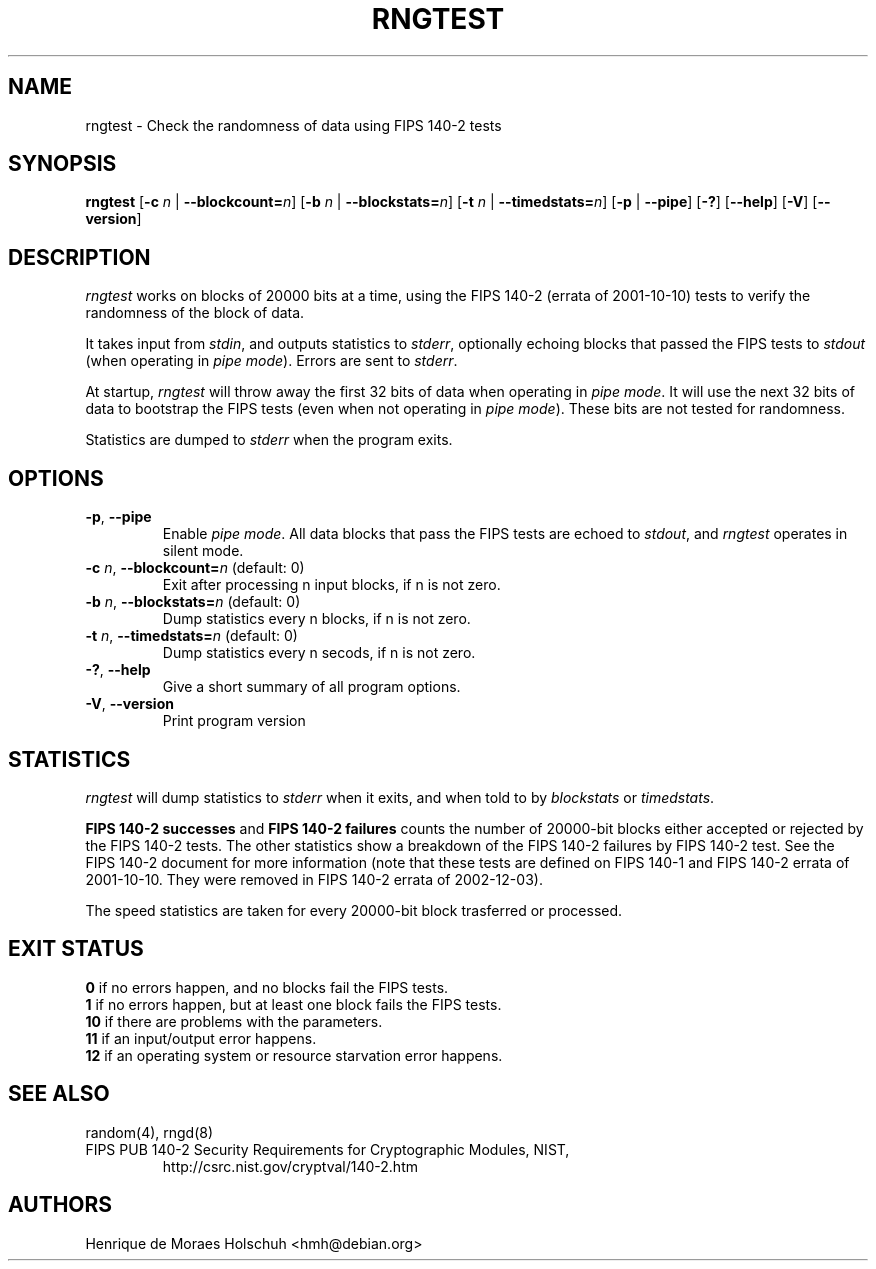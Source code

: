 .\" Copyright (c) 2004 Henrique de Moraes Holschuh -- hmh@debian.org
.\"
.TH RNGTEST 1 "March 2004" "rng-tools 2-unofficial-mt.14"

.SH NAME
rngtest \- Check the randomness of data using FIPS 140-2 tests

.SH SYNOPSIS
.B rngtest
[\fB\-c\fR \fIn\fR | \fB\-\-blockcount=\fIn\fR]
[\fB\-b\fR \fIn\fR | \fB\-\-blockstats=\fIn\fR]
[\fB\-t\fR \fIn\fR | \fB\-\-timedstats=\fIn\fR]
[\fB\-p\fR | \fB\-\-pipe\fR]
[\fB\-?\fR] [\fB\-\-help\fR]
[\fB\-V\fR] [\fB\-\-version\fR]
.RI

.SH DESCRIPTION
\fIrngtest\fR works on blocks of 20000 bits at a time, using the FIPS 140-2
(errata of 2001-10-10) tests to verify the randomness of the block of data.
.PP
It takes input from \fIstdin\fR, and outputs statistics to \fIstderr\fR,
optionally echoing blocks that passed the FIPS tests to \fIstdout\fR
(when operating in \fIpipe mode\fR).  Errors are sent to \fIstderr\fR.
.PP
At startup, \fIrngtest\fR will throw away the first 32 bits of data when
operating in \fIpipe mode\fR.  It will use the next 32 bits of data to
bootstrap the FIPS tests (even when not operating in \fIpipe mode\fR).
These bits are not tested for randomness.
.PP
Statistics are dumped to \fIstderr\fR when the program exits.

.SH OPTIONS
.TP
\fB\-p\fR, \fB\-\-pipe\fR
Enable \fIpipe mode\fR.  All data blocks that pass the FIPS tests are
echoed to \fIstdout\fR, and \fIrngtest\fR operates in silent mode.
.TP
\fB\-c\fR \fIn\fR, \fB\-\-blockcount=\fIn\fR (default: 0)
Exit after processing n input blocks, if n is not zero.
.TP
\fB\-b\fR \fIn\fR, \fB\-\-blockstats=\fIn\fR (default: 0)
Dump statistics every n blocks, if n is not zero.
.TP
\fB\-t\fR \fIn\fR, \fB\-\-timedstats=\fIn\fR (default: 0)
Dump statistics every n secods, if n is not zero.
.TP
\fB\-?\fR, \fB\-\-help\fR
Give a short summary of all program options.
.TP
\fB\-V\fR, \fB\-\-version\fR
Print program version

.SH STATISTICS
\fIrngtest\fR will dump statistics to \fIstderr\fR when it exits, and
when told to by \fIblockstats\fR or \fItimedstats\fR.
.PP
\fBFIPS 140-2 successes\fR and \fBFIPS 140-2 failures\fR counts the number of
20000-bit blocks either accepted or rejected by the FIPS 140-2 tests.  The
other statistics show a breakdown of the FIPS 140-2 failures by FIPS 
140-2 test.  See the FIPS 140-2 document for more information (note that these
tests are defined on FIPS 140-1 and FIPS 140-2 errata of 2001-10-10. They
were removed in FIPS 140-2 errata of 2002-12-03).
.PP
The speed statistics are taken for every 20000-bit block trasferred or
processed.

.SH EXIT STATUS
.TP
\fB0\fR if no errors happen, and no blocks fail the FIPS tests.
.TP
\fB1\fR if no errors happen, but at least one block fails the FIPS tests.
.TP
\fB10\fR if there are problems with the parameters.
.TP
\fB11\fR if an input/output error happens.
.TP
\fB12\fR if an operating system or resource starvation error happens.

.SH SEE ALSO
random(4), rngd(8)
.TP
FIPS PUB 140-2 Security Requirements for Cryptographic Modules, NIST, 
http://csrc.nist.gov/cryptval/140-2.htm

.SH AUTHORS
Henrique de Moraes Holschuh <hmh@debian.org>

